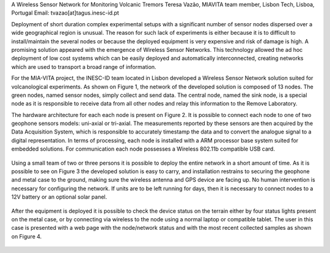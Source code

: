 A Wireless Sensor Network for Monitoring Volcanic Tremors
Teresa Vazão, MIAVITA team member,
Lisbon Tech, Lisboa, Portugal
Email: tvazao[at]tagus.inesc-id.pt

Deployment of short duration complex experimental setups with a significant number of sensor nodes dispersed over a wide geographical region is unusual. The reason for such lack of experiments is either because it is to difficult to install/maintain the several nodes or because the deployed equipment is very expensive and risk of damage is high.
A promising solution appeared with the emergence of Wireless Sensor Networks. This technology allowed the ad hoc deployment of low cost systems which can be easily deployed and automatically interconnected, creating networks which are used to transport a broad range of information.

For the MIA-VITA project, the INESC-ID team located in Lisbon developed a Wireless Sensor Network solution suited for volcanological experiments. As shown on Figure 1, the network of the developed solution is composed of 13 nodes. The green nodes, named sensor nodes, simply collect and send data. The central node, named the sink node, is a special node as it is responsible to receive data from all other nodes and relay this information to the Remove Laboratory.

The hardware architecture for each each node is present on Figure 2. It is possible to connect each node to one of two geophone sensors models: uni-axial or tri-axial. The measurements reported by these sensors are then acquired by the Data Acquisition System, which is responsible to accurately timestamp the data and to convert the analogue signal to a digital representation. In terms of processing, each node is installed with a ARM processor base system suited for embedded solutions. For communication each node possesses a Wireless 802.11b compatible USB card.

.. figure:: architecture.png
    :width: 300

Using a small team of two or three persons it is possible to deploy the entire network in a short amount of time. As it is possible to see on Figure 3 the developed solution is easy to carry, and installation restrains to securing the geophone and metal case to the ground, making sure the wireless antenna and GPS device are facing up. No human intervention is necessary for configuring the network. If units are to be left running for days, then it is necessary to connect nodes to a 12V battery or an optional solar panel.

.. figure:: caixaNoTerreno.jpg
    :width: 200

After the equipment is deployed it is possible to check the device status on the terrain either by four status lights present on the metal case, or by connecting via wireless to the node using a normal laptop or compatible tablet. The user in this case is presented with a web page with the node/network status and with the most recent collected samples as shown on Figure 4.

.. figure:: visualization.jpg
    :width: 300
